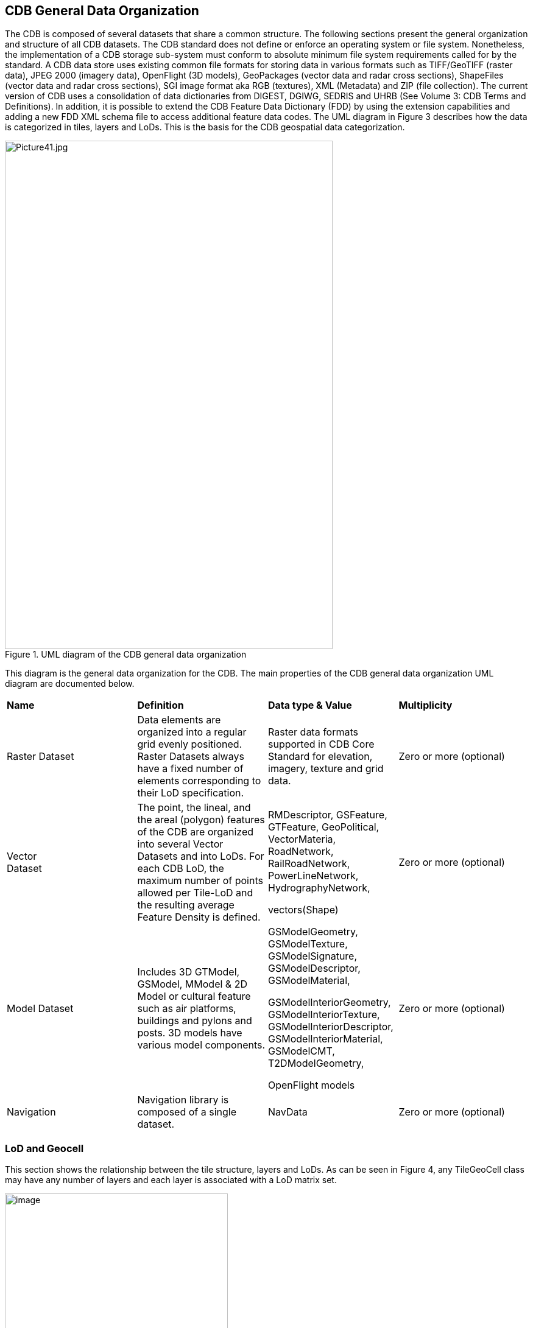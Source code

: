 == CDB General Data Organization

The CDB is composed of several datasets that share a common structure. The following sections present the general organization and structure of all CDB datasets. The CDB standard does not define or enforce an operating system or file system. Nonetheless, the implementation of a CDB storage sub-system must conform to absolute minimum file system requirements called for by the standard. A CDB data store uses existing common file formats for storing data in various formats such as TIFF/GeoTIFF (raster data), JPEG 2000 (imagery data), OpenFlight (3D models), GeoPackages (vector data and radar cross sections), ShapeFiles (vector data and radar cross sections), SGI image format aka RGB (textures), XML (Metadata) and ZIP (file collection). The current version of CDB uses a consolidation of data dictionaries from DIGEST, DGIWG, SEDRIS and UHRB (See Volume 3: CDB Terms and Definitions). In addition, it is possible to extend the CDB Feature Data Dictionary (FDD) by using the extension capabilities and adding a new FDD XML schema file to access additional feature data codes. The UML diagram in Figure 3 describes how the data is categorized in tiles, layers and LoDs. This is the basis for the CDB geospatial data categorization.

[#img_UMLdiagramoftheCDBgeneraldataorganization,reftext='{figure-caption} {counter:figure-num}']
.UML diagram of the CDB general data organization
image::images/image3.jpeg[Picture41.jpg,width=538,height=835]


This diagram is the general data organization for the CDB. The main properties of the CDB general data organization UML diagram are documented below.

[cols=",,,",]
|===
|*Name* |*Definition* |*Data type & Value* |*Multiplicity*
|Raster Dataset |Data elements are organized into a regular grid evenly positioned. Raster Datasets always have a fixed number of elements corresponding to their LoD specification. |Raster data formats supported in CDB Core Standard for elevation, imagery, texture and grid data. |Zero or more (optional)
|Vector +
Dataset |The point, the lineal, and the areal (polygon) features of the CDB are organized into several Vector Datasets and into LoDs. For each CDB LoD, the maximum number of points allowed per Tile-LoD and the resulting average Feature Density is defined. a|
RMDescriptor, GSFeature, GTFeature, GeoPolitical, VectorMateria, RoadNetwork, RailRoadNetwork, PowerLineNetwork, HydrographyNetwork,

vectors(Shape)

 |Zero or more (optional)
|Model Dataset |Includes 3D GTModel, GSModel, MModel & 2D Model or cultural feature such as air platforms, buildings and pylons and posts. 3D models have various model components. a|
GSModelGeometry, GSModelTexture, GSModelSignature, GSModelDescriptor, GSModelMaterial,

GSModelInteriorGeometry, GSModelInteriorTexture, GSModelInteriorDescriptor, GSModelInteriorMaterial, GSModelCMT, T2DModelGeometry,

OpenFlight models

 |Zero or more (optional)
|Navigation |Navigation library is composed of a single dataset. |NavData |Zero or more (optional)
|===

=== LoD and Geocell

This section shows the relationship between the tile structure, layers and LoDs. As can be seen in Figure 4, any TileGeoCell class may have any number of layers and each layer is associated with a LoD matrix set.

[#img_UMLdiagramoftheGeocell,tileandLODconcept,reftext='{figure-caption} {counter:figure-num}']
.UML diagram of the Geocell, tile and LoD concept
image::images/image4.png[image,width=366,height=415]

=== CDB File System

This section describes how a current version of a CDB conformant data store uses the computer’s native file system to store data in files and directories, what the CDB versioning structure is, and how the data is categorized. Further, this section defines the structure of a CDB conformant data store, i.e., the name of all directories forming the CDB hierarchy, as well as the name of all files found in the CDB hierarchy. An important feature of the CDB standard is that all CDB file names are unique and that the filename alone is sufficient to infer the path of the file.

The CDB data store is composed of several datasets that usually reside in their own directory. However, some datasets share a common structure. The top-level directory of the CDB data store follows the following structures.

* \CDB\: This is the root directory and does not need to be “\CDB\” and can be any valid path name on any disk device or volume under the target file system it is stored on.
* \CDB\Metadata\: This directory contains the specific XML metadata files which are global to the CDB.
* \CDB\GTModel\: This is the entry directory that contains the Geotypical footnote:[A model is said to be geotypical if it instanced multiple times within a CDB data store. Geotypical models correspond to representative (in shape, size, texture, materials and attribution) models of real-world manmade or natural 3D cultural features.] Models Datasets.
* \CDB\MModel\: This is the entry directory that contains the Moving Models Datasets.
* \CDB\Tiles\: This is the entry directory that contains all tiles within the CDB instance.
* \CDB\Navigation\: This is the entry directory that contains the global Navigation datasets.

Most of the CDB datasets are organized in a tiled structure and stored under \CDB\Tiles\ directory. The tiled structure facilitates access to the information in real-time by any runtime client-devices. However, for some datasets such as Moving Models or Geotypical Models that require minimal storage, there is no significant advantage to their being added into such a tile structure. Such datasets are referred to as global datasets. They consist of data elements that are global to the earth.

A CDB Version is a collection of CDB and/or user-defined datasets. A CDB Version contains data belonging to a single version of a CDB conformant data store. One CDB Version may refer to another one, which is the basis for the CDB File Replacement Mechanism. The concept of a CDB Version is illustrated using the following UML diagram (Figure 4).

[#img_UMLdiagramofCDBversionconcept,reftext='{figure-caption} {counter:figure-num}']
.UML diagram of CDB version concept
image::images/image5.png[image,width=587,height=736]

The diagram shows that a CDB Version contains CDB Datasets. In addition, it states which CDB Version Number has been used to build the CDB content. Finally, the CDB Version has a reference to another CDB Version. This reference allows the creation of a chain of CDB Versions. By chaining two CDB Versions together, the user can replace files in a previous CDB Version with new ones in a newer CDB Version data store. The diagram shows that a CDB Extension inherits all the attributes of a CDB Version and adds its own attributes, a name and a version number (of the extension). The client application checks the name attribute to recognize and process known CDB Extensions and unrecognized CDB Extensions are skipped.

=== Model Type

The term Model refers to all of the modeled representations of a cultural feature. The model type features of a CDB can be represented using the following UML diagram. 3DModel, referred to as a GSModel, is unique. In the case where the 3DModel is instanced, it is referred to as a GTModel. A 3DModel that is capable of movement is called a MModel. In the case where a MModel is positioned by the modeler, it is called a statically-positioned MModel.

[#img_UMLpackagediagramofthemodeltype,reftext='{figure-caption} {counter:figure-num}']
.UML package diagram of the model type
image::images/image6.png[image,width=513,height=339]

The term Model-LoD refers to a specific level of detail of a Model. The main properties of the CDB 2D/3D model type UML diagram are listed below.

[cols=",,,",]
|===
|*Name* |*Definition* |*Data type & Value* |*Multiplicity*
|Model_Type |The modeled representation of a feature primarily consists of its geometry and textures and encompasses its exterior and interior. |3D model formats supported by the CDB such as OpenFlight |Zero or more (optional)
|3DGTModel |Geotypical 3D Model is a geotypical representation of a point-feature that is anchored to the ground. |3D model formats supported by the CDB such as OpenFlight |Zero or more (optional)
|3DGSModel |Geospecific 3D Model is geospecific representation of a point, lineal- or areal feature that is anchored to the ground. |3D model formats supported by the CDB such as OpenFlight |Zero or more (optional)
|T2DModel |Tiled 2D Model is geospecific or geotypical representations of lineal and areal (polygon) features that are anchored to the ground. |2D model formats supported by the CDB such as shapefiles |Zero or more (optional)
|3DMModel |3D modeled representations of point-features that are not anchored to the ground. |3D model formats supported by the CDB such as OpenFlight |Zero or more (optional)
|===

==== 3D Moving Model

A moving model is typically characterized as if the feature can move (on its own) or be moved. More specifically within the context of this standard, the model is not required to be attached to a cultural point feature (geographic location).

[#img_UMLdiagramofthe3Dmovingmodel,reftext='{figure-caption} {counter:figure-num}']
.UML diagram of the 3D moving model
image::images/image7.png[image,width=624,height=428]

During the course of a multi-player simulation, each client-device is typically solicited to provide a modeled representation of each player. The activation of such players requires the client-device to access the appropriate modeled representation of each player. There are a large number of simulations where the player types are characterized by their Distributed Interactive Simulation footnote:[IEEE 1278 series Distributed Interactive Simulation.] (DIS) code. To this end, the CDB data store provides a moving model library whose structure provides a convenient categorization of models by their DIS code as shown in the following diagram.

[#img_UMLdiagramofmovingmodelcodes,reftext='{figure-caption} {counter:figure-num}']
.UML diagram of moving model codes
image::images/image8.png[image,width=624,height=169]

The “xml_version” attribute of a moving model code is used to indicate the version of the XML file containing the list of codes. It is independent from the version of the Standard and also the version of the Schema.

=== Vector Data Model

Tiled vector data differs from their raster counterpart in three important ways. First of all, the tiled vector data  internal structure permits a non-uniform distribution of elements within the tile: i.e., the position of each element within the tile is explicit. Secondly, the tiled vector data's internal structure permits a variable number of elements within a tile’s boundary. Finally, the distribution of the element types from a single list can be controlled.

Conceptually, the LoD for tiled vector data implicitly provides the average density of elements within the tile. The run-time LoD behavior that controls the rendered number of data elements depends on various parameters and on the off-line filtering process.

[#img_UMLdiagramofvectordatamodel,reftext='{figure-caption} {counter:figure-num}']
.UML diagram of vector data model
image::images/image9.png[image,width=624,height=300]
